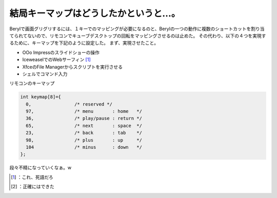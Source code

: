 ﻿結局キーマップはどうしたかというと…。
######################################


Berylで画面グリグリするには、１キーでのマッピングが必要になるのと、Berylの一つの動作に複数のショートカットを割り当てられてないので、リモコンでキューブデスクトップの回転をマッピングさせるのは止めた。
その代わり、以下の４つを実現するために、キーマップを下記のように設定した。
まず、実現させたこと。

* OOo Impressのスライドショーの操作
* IceweaselでのWebサーフィン [#]_ 
* XfceのFile Managerからスクリプトを実行させる
* シェルでコマンド入力

リモコンのキーマップ

.. code-block:: none

   int keymap[8]={
     0,                /* reserved */
     97,               /* menu       : home   */
     36,               /* play/pause : return */
     65,               /* next       : space  */
     23,               /* back       : tab    */
     98,               /* plus       : up     */
     104               /* minus      : down   */
   };


段々不精になっていくなぁ。w



.. [#] ：これ、死語だろ
.. [#] ：正確にはできた



.. author:: mkouhei
.. categories:: Debian, MacBook, computer, 
.. tags::
.. comments::


